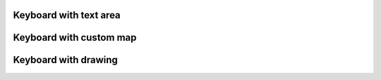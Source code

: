 
Keyboard with text area
-----------------------

.. lv_example:: widgets/keyboard/lv_example_keyboard_1
  :language: c


Keyboard with custom map
------------------------

.. lv_example:: widgets/keyboard/lv_example_keyboard_2
  :language: c


Keyboard with drawing
---------------------

.. lv_example:: widgets/keyboard/lv_example_keyboard_3
  :language: c

